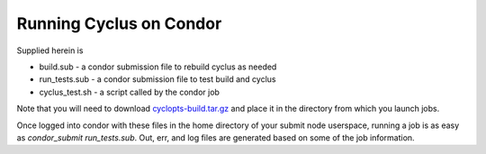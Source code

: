 Running Cyclus on Condor
------------------------

Supplied herein is

* build.sub - a condor submission file to rebuild cyclus as needed
* run_tests.sub - a condor submission file to test build and cyclus
* cyclus_test.sh - a script called by the condor job

Note that you will need to download `cyclopts-build.tar.gz
<http://cnergdata.engr.wisc.edu/cyclus/condor/cyclopts-build.tar.gz>`_ and
place it in the directory from which you launch jobs.

Once logged into condor with these files in the home directory of your
submit node userspace, running a job is as easy as `condor_submit
run_tests.sub`. Out, err, and log files are generated based on some of
the job information. 
